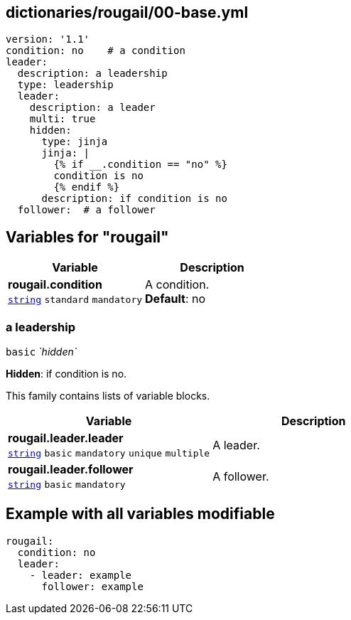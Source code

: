 == dictionaries/rougail/00-base.yml

[,yaml]
----
version: '1.1'
condition: no    # a condition
leader:
  description: a leadership
  type: leadership
  leader:
    description: a leader
    multi: true
    hidden:
      type: jinja
      jinja: |
        {% if __.condition == "no" %}
        condition is no
        {% endif %}
      description: if condition is no
  follower:  # a follower
----
== Variables for "rougail"

[cols="105a,105a",options="header"]
|====
| Variable                                                                                                | Description                                                                                             
| 
**rougail.condition** +
`https://rougail.readthedocs.io/en/latest/variable.html#variables-types[string]` `standard` `mandatory`                                                                                                         | 
A condition. +
**Default**: no                                                                                                         
|====

=== a leadership

`basic` _`hidden`_

**Hidden**: if condition is no.


This family contains lists of variable blocks.

[cols="105a,105a",options="header"]
|====
| Variable                                                                                                | Description                                                                                             
| 
**rougail.leader.leader** +
`https://rougail.readthedocs.io/en/latest/variable.html#variables-types[string]` `basic` `mandatory` `unique` `multiple`                                                                                                         | 
A leader.                                                                                                         
| 
**rougail.leader.follower** +
`https://rougail.readthedocs.io/en/latest/variable.html#variables-types[string]` `basic` `mandatory`                                                                                                         | 
A follower.                                                                                                         
|====


== Example with all variables modifiable

[,yaml]
----
rougail:
  condition: no
  leader:
    - leader: example
      follower: example
----
